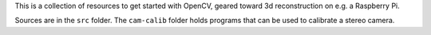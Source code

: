 This is a collection of resources to get started with OpenCV, geared toward
3d reconstruction on e.g. a Raspberry Pi.

Sources are in the ``src`` folder. The ``cam-calib`` folder holds programs that
can be used to calibrate a stereo camera.